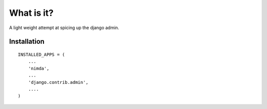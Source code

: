 What is it?
===========
A light weight attempt at spicing up the django admin.


Installation
------------
::

    INSTALLED_APPS = (
        ...
        'nimda',
        ...
        'django.contrib.admin',
        ....
    )

